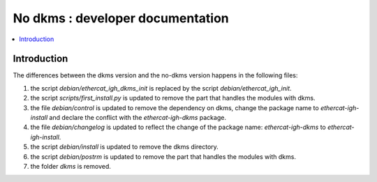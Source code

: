 ==================================
No dkms : developer documentation
==================================

.. _no_dkms_dev:

.. contents::
    :local:

------------
Introduction
------------

The differences between the dkms version and the no-dkms version happens in the following files:

1. the script `debian/ethercat_igh_dkms_init` is replaced by the script `debian/ethercat_igh_init`.
2. the script `scripts/first_install.py` is updated to remove the part that handles the modules with dkms.
3. the file   `debian/control` is updated to remove the dependency on dkms, change the package name to `ethercat-igh-install` and declare the conflict with the `ethercat-igh-dkms` package.
4. the file   `debian/changelog` is updated to reflect the change of the package name: `ethercat-igh-dkms` to `ethercat-igh-install`.
5. the script `debian/install` is updated to remove the dkms directory.
6. the script `debian/postrm` is updated to remove the part that handles the modules with dkms.
7. the folder `dkms` is removed.

